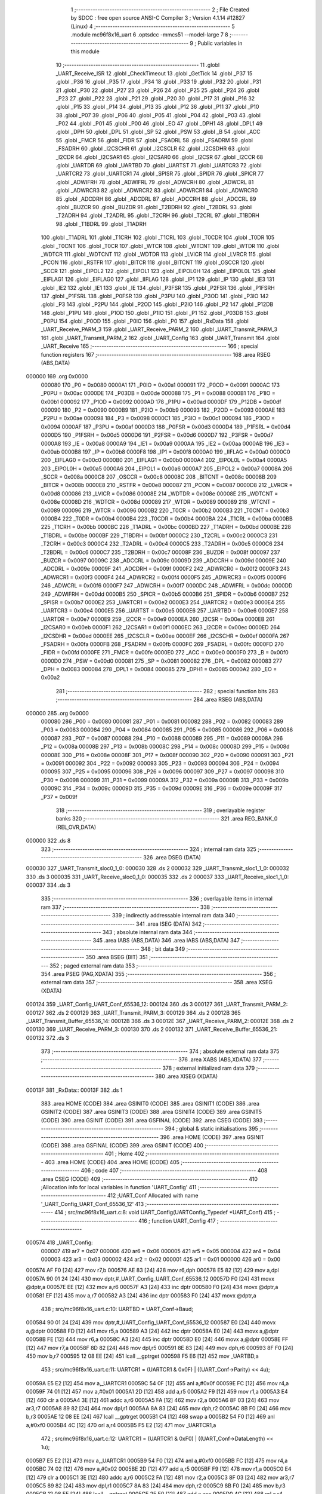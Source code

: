                                       1 ;--------------------------------------------------------
                                      2 ; File Created by SDCC : free open source ANSI-C Compiler
                                      3 ; Version 4.1.14 #12827 (Linux)
                                      4 ;--------------------------------------------------------
                                      5 	.module mc96f8x16_uart
                                      6 	.optsdcc -mmcs51 --model-large
                                      7 	
                                      8 ;--------------------------------------------------------
                                      9 ; Public variables in this module
                                     10 ;--------------------------------------------------------
                                     11 	.globl _UART_Receive_ISR
                                     12 	.globl _CheckTimeout
                                     13 	.globl _GetTick
                                     14 	.globl _P37
                                     15 	.globl _P36
                                     16 	.globl _P35
                                     17 	.globl _P34
                                     18 	.globl _P33
                                     19 	.globl _P32
                                     20 	.globl _P31
                                     21 	.globl _P30
                                     22 	.globl _P27
                                     23 	.globl _P26
                                     24 	.globl _P25
                                     25 	.globl _P24
                                     26 	.globl _P23
                                     27 	.globl _P22
                                     28 	.globl _P21
                                     29 	.globl _P20
                                     30 	.globl _P17
                                     31 	.globl _P16
                                     32 	.globl _P15
                                     33 	.globl _P14
                                     34 	.globl _P13
                                     35 	.globl _P12
                                     36 	.globl _P11
                                     37 	.globl _P10
                                     38 	.globl _P07
                                     39 	.globl _P06
                                     40 	.globl _P05
                                     41 	.globl _P04
                                     42 	.globl _P03
                                     43 	.globl _P02
                                     44 	.globl _P01
                                     45 	.globl _P00
                                     46 	.globl _EO
                                     47 	.globl _DPH1
                                     48 	.globl _DPL1
                                     49 	.globl _DPH
                                     50 	.globl _DPL
                                     51 	.globl _SP
                                     52 	.globl _PSW
                                     53 	.globl _B
                                     54 	.globl _ACC
                                     55 	.globl _FMCR
                                     56 	.globl _FIDR
                                     57 	.globl _FSADRL
                                     58 	.globl _FSADRM
                                     59 	.globl _FSADRH
                                     60 	.globl _I2CSCHR
                                     61 	.globl _I2CSCLR
                                     62 	.globl _I2CSDHR
                                     63 	.globl _I2CDR
                                     64 	.globl _I2CSAR1
                                     65 	.globl _I2CSAR0
                                     66 	.globl _I2CSR
                                     67 	.globl _I2CCR
                                     68 	.globl _UARTDR
                                     69 	.globl _UARTBD
                                     70 	.globl _UARTST
                                     71 	.globl _UARTCR3
                                     72 	.globl _UARTCR2
                                     73 	.globl _UARTCR1
                                     74 	.globl _SPISR
                                     75 	.globl _SPIDR
                                     76 	.globl _SPICR
                                     77 	.globl _ADWIFRH
                                     78 	.globl _ADWIFRL
                                     79 	.globl _ADWCRH
                                     80 	.globl _ADWCRL
                                     81 	.globl _ADWRCR3
                                     82 	.globl _ADWRCR2
                                     83 	.globl _ADWRCR1
                                     84 	.globl _ADWRCR0
                                     85 	.globl _ADCDRH
                                     86 	.globl _ADCDRL
                                     87 	.globl _ADCCRH
                                     88 	.globl _ADCCRL
                                     89 	.globl _BUZCR
                                     90 	.globl _BUZDR
                                     91 	.globl _T2BDRH
                                     92 	.globl _T2BDRL
                                     93 	.globl _T2ADRH
                                     94 	.globl _T2ADRL
                                     95 	.globl _T2CRH
                                     96 	.globl _T2CRL
                                     97 	.globl _T1BDRH
                                     98 	.globl _T1BDRL
                                     99 	.globl _T1ADRH
                                    100 	.globl _T1ADRL
                                    101 	.globl _T1CRH
                                    102 	.globl _T1CRL
                                    103 	.globl _T0CDR
                                    104 	.globl _T0DR
                                    105 	.globl _T0CNT
                                    106 	.globl _T0CR
                                    107 	.globl _WTCR
                                    108 	.globl _WTCNT
                                    109 	.globl _WTDR
                                    110 	.globl _WDTCR
                                    111 	.globl _WDTCNT
                                    112 	.globl _WDTDR
                                    113 	.globl _LVICR
                                    114 	.globl _LVRCR
                                    115 	.globl _PCON
                                    116 	.globl _RSTFR
                                    117 	.globl _BITCR
                                    118 	.globl _BITCNT
                                    119 	.globl _OSCCR
                                    120 	.globl _SCCR
                                    121 	.globl _EIPOL2
                                    122 	.globl _EIPOL1
                                    123 	.globl _EIPOL0H
                                    124 	.globl _EIPOL0L
                                    125 	.globl _EIFLAG1
                                    126 	.globl _EIFLAG0
                                    127 	.globl _IIFLAG
                                    128 	.globl _IP1
                                    129 	.globl _IP
                                    130 	.globl _IE3
                                    131 	.globl _IE2
                                    132 	.globl _IE1
                                    133 	.globl _IE
                                    134 	.globl _P3FSR
                                    135 	.globl _P2FSR
                                    136 	.globl _P1FSRH
                                    137 	.globl _P1FSRL
                                    138 	.globl _P0FSR
                                    139 	.globl _P3PU
                                    140 	.globl _P3OD
                                    141 	.globl _P3IO
                                    142 	.globl _P3
                                    143 	.globl _P2PU
                                    144 	.globl _P2OD
                                    145 	.globl _P2IO
                                    146 	.globl _P2
                                    147 	.globl _P12DB
                                    148 	.globl _P1PU
                                    149 	.globl _P1OD
                                    150 	.globl _P1IO
                                    151 	.globl _P1
                                    152 	.globl _P03DB
                                    153 	.globl _P0PU
                                    154 	.globl _P0OD
                                    155 	.globl _P0IO
                                    156 	.globl _P0
                                    157 	.globl _RxData
                                    158 	.globl _UART_Receive_PARM_3
                                    159 	.globl _UART_Receive_PARM_2
                                    160 	.globl _UART_Transmit_PARM_3
                                    161 	.globl _UART_Transmit_PARM_2
                                    162 	.globl _UART_Config
                                    163 	.globl _UART_Transmit
                                    164 	.globl _UART_Receive
                                    165 ;--------------------------------------------------------
                                    166 ; special function registers
                                    167 ;--------------------------------------------------------
                                    168 	.area RSEG    (ABS,DATA)
      000000                        169 	.org 0x0000
                           000080   170 _P0	=	0x0080
                           0000A1   171 _P0IO	=	0x00a1
                           000091   172 _P0OD	=	0x0091
                           0000AC   173 _P0PU	=	0x00ac
                           0000DE   174 _P03DB	=	0x00de
                           000088   175 _P1	=	0x0088
                           0000B1   176 _P1IO	=	0x00b1
                           000092   177 _P1OD	=	0x0092
                           0000AD   178 _P1PU	=	0x00ad
                           0000DF   179 _P12DB	=	0x00df
                           000090   180 _P2	=	0x0090
                           0000B9   181 _P2IO	=	0x00b9
                           000093   182 _P2OD	=	0x0093
                           0000AE   183 _P2PU	=	0x00ae
                           000098   184 _P3	=	0x0098
                           0000C1   185 _P3IO	=	0x00c1
                           000094   186 _P3OD	=	0x0094
                           0000AF   187 _P3PU	=	0x00af
                           0000D3   188 _P0FSR	=	0x00d3
                           0000D4   189 _P1FSRL	=	0x00d4
                           0000D5   190 _P1FSRH	=	0x00d5
                           0000D6   191 _P2FSR	=	0x00d6
                           0000D7   192 _P3FSR	=	0x00d7
                           0000A8   193 _IE	=	0x00a8
                           0000A9   194 _IE1	=	0x00a9
                           0000AA   195 _IE2	=	0x00aa
                           0000AB   196 _IE3	=	0x00ab
                           0000B8   197 _IP	=	0x00b8
                           0000F8   198 _IP1	=	0x00f8
                           0000A0   199 _IIFLAG	=	0x00a0
                           0000C0   200 _EIFLAG0	=	0x00c0
                           0000B0   201 _EIFLAG1	=	0x00b0
                           0000A4   202 _EIPOL0L	=	0x00a4
                           0000A5   203 _EIPOL0H	=	0x00a5
                           0000A6   204 _EIPOL1	=	0x00a6
                           0000A7   205 _EIPOL2	=	0x00a7
                           00008A   206 _SCCR	=	0x008a
                           0000C8   207 _OSCCR	=	0x00c8
                           00008C   208 _BITCNT	=	0x008c
                           00008B   209 _BITCR	=	0x008b
                           0000E8   210 _RSTFR	=	0x00e8
                           000087   211 _PCON	=	0x0087
                           0000D8   212 _LVRCR	=	0x00d8
                           000086   213 _LVICR	=	0x0086
                           00008E   214 _WDTDR	=	0x008e
                           00008E   215 _WDTCNT	=	0x008e
                           00008D   216 _WDTCR	=	0x008d
                           000089   217 _WTDR	=	0x0089
                           000089   218 _WTCNT	=	0x0089
                           000096   219 _WTCR	=	0x0096
                           0000B2   220 _T0CR	=	0x00b2
                           0000B3   221 _T0CNT	=	0x00b3
                           0000B4   222 _T0DR	=	0x00b4
                           0000B4   223 _T0CDR	=	0x00b4
                           0000BA   224 _T1CRL	=	0x00ba
                           0000BB   225 _T1CRH	=	0x00bb
                           0000BC   226 _T1ADRL	=	0x00bc
                           0000BD   227 _T1ADRH	=	0x00bd
                           0000BE   228 _T1BDRL	=	0x00be
                           0000BF   229 _T1BDRH	=	0x00bf
                           0000C2   230 _T2CRL	=	0x00c2
                           0000C3   231 _T2CRH	=	0x00c3
                           0000C4   232 _T2ADRL	=	0x00c4
                           0000C5   233 _T2ADRH	=	0x00c5
                           0000C6   234 _T2BDRL	=	0x00c6
                           0000C7   235 _T2BDRH	=	0x00c7
                           00008F   236 _BUZDR	=	0x008f
                           000097   237 _BUZCR	=	0x0097
                           00009C   238 _ADCCRL	=	0x009c
                           00009D   239 _ADCCRH	=	0x009d
                           00009E   240 _ADCDRL	=	0x009e
                           00009F   241 _ADCDRH	=	0x009f
                           0000F2   242 _ADWRCR0	=	0x00f2
                           0000F3   243 _ADWRCR1	=	0x00f3
                           0000F4   244 _ADWRCR2	=	0x00f4
                           0000F5   245 _ADWRCR3	=	0x00f5
                           0000F6   246 _ADWCRL	=	0x00f6
                           0000F7   247 _ADWCRH	=	0x00f7
                           0000DC   248 _ADWIFRL	=	0x00dc
                           0000DD   249 _ADWIFRH	=	0x00dd
                           0000B5   250 _SPICR	=	0x00b5
                           0000B6   251 _SPIDR	=	0x00b6
                           0000B7   252 _SPISR	=	0x00b7
                           0000E2   253 _UARTCR1	=	0x00e2
                           0000E3   254 _UARTCR2	=	0x00e3
                           0000E4   255 _UARTCR3	=	0x00e4
                           0000E5   256 _UARTST	=	0x00e5
                           0000E6   257 _UARTBD	=	0x00e6
                           0000E7   258 _UARTDR	=	0x00e7
                           0000E9   259 _I2CCR	=	0x00e9
                           0000EA   260 _I2CSR	=	0x00ea
                           0000EB   261 _I2CSAR0	=	0x00eb
                           0000F1   262 _I2CSAR1	=	0x00f1
                           0000EC   263 _I2CDR	=	0x00ec
                           0000ED   264 _I2CSDHR	=	0x00ed
                           0000EE   265 _I2CSCLR	=	0x00ee
                           0000EF   266 _I2CSCHR	=	0x00ef
                           0000FA   267 _FSADRH	=	0x00fa
                           0000FB   268 _FSADRM	=	0x00fb
                           0000FC   269 _FSADRL	=	0x00fc
                           0000FD   270 _FIDR	=	0x00fd
                           0000FE   271 _FMCR	=	0x00fe
                           0000E0   272 _ACC	=	0x00e0
                           0000F0   273 _B	=	0x00f0
                           0000D0   274 _PSW	=	0x00d0
                           000081   275 _SP	=	0x0081
                           000082   276 _DPL	=	0x0082
                           000083   277 _DPH	=	0x0083
                           000084   278 _DPL1	=	0x0084
                           000085   279 _DPH1	=	0x0085
                           0000A2   280 _EO	=	0x00a2
                                    281 ;--------------------------------------------------------
                                    282 ; special function bits
                                    283 ;--------------------------------------------------------
                                    284 	.area RSEG    (ABS,DATA)
      000000                        285 	.org 0x0000
                           000080   286 _P00	=	0x0080
                           000081   287 _P01	=	0x0081
                           000082   288 _P02	=	0x0082
                           000083   289 _P03	=	0x0083
                           000084   290 _P04	=	0x0084
                           000085   291 _P05	=	0x0085
                           000086   292 _P06	=	0x0086
                           000087   293 _P07	=	0x0087
                           000088   294 _P10	=	0x0088
                           000089   295 _P11	=	0x0089
                           00008A   296 _P12	=	0x008a
                           00008B   297 _P13	=	0x008b
                           00008C   298 _P14	=	0x008c
                           00008D   299 _P15	=	0x008d
                           00008E   300 _P16	=	0x008e
                           00008F   301 _P17	=	0x008f
                           000090   302 _P20	=	0x0090
                           000091   303 _P21	=	0x0091
                           000092   304 _P22	=	0x0092
                           000093   305 _P23	=	0x0093
                           000094   306 _P24	=	0x0094
                           000095   307 _P25	=	0x0095
                           000096   308 _P26	=	0x0096
                           000097   309 _P27	=	0x0097
                           000098   310 _P30	=	0x0098
                           000099   311 _P31	=	0x0099
                           00009A   312 _P32	=	0x009a
                           00009B   313 _P33	=	0x009b
                           00009C   314 _P34	=	0x009c
                           00009D   315 _P35	=	0x009d
                           00009E   316 _P36	=	0x009e
                           00009F   317 _P37	=	0x009f
                                    318 ;--------------------------------------------------------
                                    319 ; overlayable register banks
                                    320 ;--------------------------------------------------------
                                    321 	.area REG_BANK_0	(REL,OVR,DATA)
      000000                        322 	.ds 8
                                    323 ;--------------------------------------------------------
                                    324 ; internal ram data
                                    325 ;--------------------------------------------------------
                                    326 	.area DSEG    (DATA)
      000030                        327 _UART_Transmit_sloc0_1_0:
      000030                        328 	.ds 2
      000032                        329 _UART_Transmit_sloc1_1_0:
      000032                        330 	.ds 3
      000035                        331 _UART_Receive_sloc0_1_0:
      000035                        332 	.ds 2
      000037                        333 _UART_Receive_sloc1_1_0:
      000037                        334 	.ds 3
                                    335 ;--------------------------------------------------------
                                    336 ; overlayable items in internal ram 
                                    337 ;--------------------------------------------------------
                                    338 ;--------------------------------------------------------
                                    339 ; indirectly addressable internal ram data
                                    340 ;--------------------------------------------------------
                                    341 	.area ISEG    (DATA)
                                    342 ;--------------------------------------------------------
                                    343 ; absolute internal ram data
                                    344 ;--------------------------------------------------------
                                    345 	.area IABS    (ABS,DATA)
                                    346 	.area IABS    (ABS,DATA)
                                    347 ;--------------------------------------------------------
                                    348 ; bit data
                                    349 ;--------------------------------------------------------
                                    350 	.area BSEG    (BIT)
                                    351 ;--------------------------------------------------------
                                    352 ; paged external ram data
                                    353 ;--------------------------------------------------------
                                    354 	.area PSEG    (PAG,XDATA)
                                    355 ;--------------------------------------------------------
                                    356 ; external ram data
                                    357 ;--------------------------------------------------------
                                    358 	.area XSEG    (XDATA)
      000124                        359 _UART_Config_UART_Conf_65536_12:
      000124                        360 	.ds 3
      000127                        361 _UART_Transmit_PARM_2:
      000127                        362 	.ds 2
      000129                        363 _UART_Transmit_PARM_3:
      000129                        364 	.ds 2
      00012B                        365 _UART_Transmit_Buffer_65536_14:
      00012B                        366 	.ds 3
      00012E                        367 _UART_Receive_PARM_2:
      00012E                        368 	.ds 2
      000130                        369 _UART_Receive_PARM_3:
      000130                        370 	.ds 2
      000132                        371 _UART_Receive_Buffer_65536_21:
      000132                        372 	.ds 3
                                    373 ;--------------------------------------------------------
                                    374 ; absolute external ram data
                                    375 ;--------------------------------------------------------
                                    376 	.area XABS    (ABS,XDATA)
                                    377 ;--------------------------------------------------------
                                    378 ; external initialized ram data
                                    379 ;--------------------------------------------------------
                                    380 	.area XISEG   (XDATA)
      00013F                        381 _RxData::
      00013F                        382 	.ds 1
                                    383 	.area HOME    (CODE)
                                    384 	.area GSINIT0 (CODE)
                                    385 	.area GSINIT1 (CODE)
                                    386 	.area GSINIT2 (CODE)
                                    387 	.area GSINIT3 (CODE)
                                    388 	.area GSINIT4 (CODE)
                                    389 	.area GSINIT5 (CODE)
                                    390 	.area GSINIT  (CODE)
                                    391 	.area GSFINAL (CODE)
                                    392 	.area CSEG    (CODE)
                                    393 ;--------------------------------------------------------
                                    394 ; global & static initialisations
                                    395 ;--------------------------------------------------------
                                    396 	.area HOME    (CODE)
                                    397 	.area GSINIT  (CODE)
                                    398 	.area GSFINAL (CODE)
                                    399 	.area GSINIT  (CODE)
                                    400 ;--------------------------------------------------------
                                    401 ; Home
                                    402 ;--------------------------------------------------------
                                    403 	.area HOME    (CODE)
                                    404 	.area HOME    (CODE)
                                    405 ;--------------------------------------------------------
                                    406 ; code
                                    407 ;--------------------------------------------------------
                                    408 	.area CSEG    (CODE)
                                    409 ;------------------------------------------------------------
                                    410 ;Allocation info for local variables in function 'UART_Config'
                                    411 ;------------------------------------------------------------
                                    412 ;UART_Conf                 Allocated with name '_UART_Config_UART_Conf_65536_12'
                                    413 ;------------------------------------------------------------
                                    414 ;	src/mc96f8x16_uart.c:8: void UART_Config(UARTConfig_Typedef *UART_Conf)
                                    415 ;	-----------------------------------------
                                    416 ;	 function UART_Config
                                    417 ;	-----------------------------------------
      000574                        418 _UART_Config:
                           000007   419 	ar7 = 0x07
                           000006   420 	ar6 = 0x06
                           000005   421 	ar5 = 0x05
                           000004   422 	ar4 = 0x04
                           000003   423 	ar3 = 0x03
                           000002   424 	ar2 = 0x02
                           000001   425 	ar1 = 0x01
                           000000   426 	ar0 = 0x00
      000574 AF F0            [24]  427 	mov	r7,b
      000576 AE 83            [24]  428 	mov	r6,dph
      000578 E5 82            [12]  429 	mov	a,dpl
      00057A 90 01 24         [24]  430 	mov	dptr,#_UART_Config_UART_Conf_65536_12
      00057D F0               [24]  431 	movx	@dptr,a
      00057E EE               [12]  432 	mov	a,r6
      00057F A3               [24]  433 	inc	dptr
      000580 F0               [24]  434 	movx	@dptr,a
      000581 EF               [12]  435 	mov	a,r7
      000582 A3               [24]  436 	inc	dptr
      000583 F0               [24]  437 	movx	@dptr,a
                                    438 ;	src/mc96f8x16_uart.c:10: UARTBD = UART_Conf->Baud;
      000584 90 01 24         [24]  439 	mov	dptr,#_UART_Config_UART_Conf_65536_12
      000587 E0               [24]  440 	movx	a,@dptr
      000588 FD               [12]  441 	mov	r5,a
      000589 A3               [24]  442 	inc	dptr
      00058A E0               [24]  443 	movx	a,@dptr
      00058B FE               [12]  444 	mov	r6,a
      00058C A3               [24]  445 	inc	dptr
      00058D E0               [24]  446 	movx	a,@dptr
      00058E FF               [12]  447 	mov	r7,a
      00058F 8D 82            [24]  448 	mov	dpl,r5
      000591 8E 83            [24]  449 	mov	dph,r6
      000593 8F F0            [24]  450 	mov	b,r7
      000595 12 08 EE         [24]  451 	lcall	__gptrget
      000598 F5 E6            [12]  452 	mov	_UARTBD,a
                                    453 ;	src/mc96f8x16_uart.c:11: UARTCR1 = (UARTCR1 & 0x0F) | ((UART_Conf->Parity) << 4u);
      00059A E5 E2            [12]  454 	mov	a,_UARTCR1
      00059C 54 0F            [12]  455 	anl	a,#0x0f
      00059E FC               [12]  456 	mov	r4,a
      00059F 74 01            [12]  457 	mov	a,#0x01
      0005A1 2D               [12]  458 	add	a,r5
      0005A2 F9               [12]  459 	mov	r1,a
      0005A3 E4               [12]  460 	clr	a
      0005A4 3E               [12]  461 	addc	a,r6
      0005A5 FA               [12]  462 	mov	r2,a
      0005A6 8F 03            [24]  463 	mov	ar3,r7
      0005A8 89 82            [24]  464 	mov	dpl,r1
      0005AA 8A 83            [24]  465 	mov	dph,r2
      0005AC 8B F0            [24]  466 	mov	b,r3
      0005AE 12 08 EE         [24]  467 	lcall	__gptrget
      0005B1 C4               [12]  468 	swap	a
      0005B2 54 F0            [12]  469 	anl	a,#0xf0
      0005B4 4C               [12]  470 	orl	a,r4
      0005B5 F5 E2            [12]  471 	mov	_UARTCR1,a
                                    472 ;	src/mc96f8x16_uart.c:12: UARTCR1 = (UARTCR1 & 0xF0) | ((UART_Conf->DataLength) << 1u);
      0005B7 E5 E2            [12]  473 	mov	a,_UARTCR1
      0005B9 54 F0            [12]  474 	anl	a,#0xf0
      0005BB FC               [12]  475 	mov	r4,a
      0005BC 74 02            [12]  476 	mov	a,#0x02
      0005BE 2D               [12]  477 	add	a,r5
      0005BF F9               [12]  478 	mov	r1,a
      0005C0 E4               [12]  479 	clr	a
      0005C1 3E               [12]  480 	addc	a,r6
      0005C2 FA               [12]  481 	mov	r2,a
      0005C3 8F 03            [24]  482 	mov	ar3,r7
      0005C5 89 82            [24]  483 	mov	dpl,r1
      0005C7 8A 83            [24]  484 	mov	dph,r2
      0005C9 8B F0            [24]  485 	mov	b,r3
      0005CB 12 08 EE         [24]  486 	lcall	__gptrget
      0005CE 25 E0            [12]  487 	add	a,acc
      0005D0 4C               [12]  488 	orl	a,r4
      0005D1 F5 E2            [12]  489 	mov	_UARTCR1,a
                                    490 ;	src/mc96f8x16_uart.c:13: UARTCR3 = (UARTCR3 & 0xF4) | (UART_Conf->StopBits);
      0005D3 E5 E4            [12]  491 	mov	a,_UARTCR3
      0005D5 54 F4            [12]  492 	anl	a,#0xf4
      0005D7 FC               [12]  493 	mov	r4,a
      0005D8 74 03            [12]  494 	mov	a,#0x03
      0005DA 2D               [12]  495 	add	a,r5
      0005DB FD               [12]  496 	mov	r5,a
      0005DC E4               [12]  497 	clr	a
      0005DD 3E               [12]  498 	addc	a,r6
      0005DE FE               [12]  499 	mov	r6,a
      0005DF 8D 82            [24]  500 	mov	dpl,r5
      0005E1 8E 83            [24]  501 	mov	dph,r6
      0005E3 8F F0            [24]  502 	mov	b,r7
      0005E5 12 08 EE         [24]  503 	lcall	__gptrget
      0005E8 4C               [12]  504 	orl	a,r4
      0005E9 F5 E4            [12]  505 	mov	_UARTCR3,a
                                    506 ;	src/mc96f8x16_uart.c:14: UARTCR2 = (UARTCR2 & 0xD1) | (UARTCR2_RXE | UARTCR2_RXCIE | UARTCR2_TXE | UARTCR2_UARTEN);
      0005EB E5 E3            [12]  507 	mov	a,_UARTCR2
      0005ED 54 D1            [12]  508 	anl	a,#0xd1
      0005EF 44 2E            [12]  509 	orl	a,#0x2e
      0005F1 F5 E3            [12]  510 	mov	_UARTCR2,a
                                    511 ;	src/mc96f8x16_uart.c:15: IE1 = (IE1 & 0xF7) | (0x08);
      0005F3 E5 A9            [12]  512 	mov	a,_IE1
      0005F5 54 F7            [12]  513 	anl	a,#0xf7
      0005F7 44 08            [12]  514 	orl	a,#0x08
      0005F9 F5 A9            [12]  515 	mov	_IE1,a
                                    516 ;	src/mc96f8x16_uart.c:16: }
      0005FB 22               [24]  517 	ret
                                    518 ;------------------------------------------------------------
                                    519 ;Allocation info for local variables in function 'UART_Transmit'
                                    520 ;------------------------------------------------------------
                                    521 ;sloc0                     Allocated with name '_UART_Transmit_sloc0_1_0'
                                    522 ;sloc1                     Allocated with name '_UART_Transmit_sloc1_1_0'
                                    523 ;Size                      Allocated with name '_UART_Transmit_PARM_2'
                                    524 ;Timeout                   Allocated with name '_UART_Transmit_PARM_3'
                                    525 ;Buffer                    Allocated with name '_UART_Transmit_Buffer_65536_14'
                                    526 ;i                         Allocated with name '_UART_Transmit_i_65536_15'
                                    527 ;StartTick                 Allocated with name '_UART_Transmit_StartTick_65536_15'
                                    528 ;------------------------------------------------------------
                                    529 ;	src/mc96f8x16_uart.c:18: HAL_Status UART_Transmit(uint8_t *Buffer, uint16_t Size, uint16_t Timeout)
                                    530 ;	-----------------------------------------
                                    531 ;	 function UART_Transmit
                                    532 ;	-----------------------------------------
      0005FC                        533 _UART_Transmit:
      0005FC AF F0            [24]  534 	mov	r7,b
      0005FE AE 83            [24]  535 	mov	r6,dph
      000600 E5 82            [12]  536 	mov	a,dpl
      000602 90 01 2B         [24]  537 	mov	dptr,#_UART_Transmit_Buffer_65536_14
      000605 F0               [24]  538 	movx	@dptr,a
      000606 EE               [12]  539 	mov	a,r6
      000607 A3               [24]  540 	inc	dptr
      000608 F0               [24]  541 	movx	@dptr,a
      000609 EF               [12]  542 	mov	a,r7
      00060A A3               [24]  543 	inc	dptr
      00060B F0               [24]  544 	movx	@dptr,a
                                    545 ;	src/mc96f8x16_uart.c:21: uint16_t StartTick = GetTick();
      00060C 12 03 EF         [24]  546 	lcall	_GetTick
      00060F AE 82            [24]  547 	mov	r6,dpl
      000611 AF 83            [24]  548 	mov	r7,dph
                                    549 ;	src/mc96f8x16_uart.c:22: while(Size--)
      000613 90 01 2B         [24]  550 	mov	dptr,#_UART_Transmit_Buffer_65536_14
      000616 E0               [24]  551 	movx	a,@dptr
      000617 F5 32            [12]  552 	mov	_UART_Transmit_sloc1_1_0,a
      000619 A3               [24]  553 	inc	dptr
      00061A E0               [24]  554 	movx	a,@dptr
      00061B F5 33            [12]  555 	mov	(_UART_Transmit_sloc1_1_0 + 1),a
      00061D A3               [24]  556 	inc	dptr
      00061E E0               [24]  557 	movx	a,@dptr
      00061F F5 34            [12]  558 	mov	(_UART_Transmit_sloc1_1_0 + 2),a
      000621 79 00            [12]  559 	mov	r1,#0x00
      000623 7A 00            [12]  560 	mov	r2,#0x00
      000625 90 01 27         [24]  561 	mov	dptr,#_UART_Transmit_PARM_2
      000628 E0               [24]  562 	movx	a,@dptr
      000629 F5 30            [12]  563 	mov	_UART_Transmit_sloc0_1_0,a
      00062B A3               [24]  564 	inc	dptr
      00062C E0               [24]  565 	movx	a,@dptr
      00062D F5 31            [12]  566 	mov	(_UART_Transmit_sloc0_1_0 + 1),a
      00062F                        567 00109$:
      00062F A8 30            [24]  568 	mov	r0,_UART_Transmit_sloc0_1_0
      000631 AD 31            [24]  569 	mov	r5,(_UART_Transmit_sloc0_1_0 + 1)
      000633 15 30            [12]  570 	dec	_UART_Transmit_sloc0_1_0
      000635 74 FF            [12]  571 	mov	a,#0xff
      000637 B5 30 02         [24]  572 	cjne	a,_UART_Transmit_sloc0_1_0,00134$
      00063A 15 31            [12]  573 	dec	(_UART_Transmit_sloc0_1_0 + 1)
      00063C                        574 00134$:
      00063C E8               [12]  575 	mov	a,r0
      00063D 4D               [12]  576 	orl	a,r5
      00063E 70 03            [24]  577 	jnz	00135$
      000640 02 06 CF         [24]  578 	ljmp	00111$
      000643                        579 00135$:
                                    580 ;	src/mc96f8x16_uart.c:24: if(CheckTimeout(StartTick, Timeout) == HAL_OK)
      000643 90 01 29         [24]  581 	mov	dptr,#_UART_Transmit_PARM_3
      000646 E0               [24]  582 	movx	a,@dptr
      000647 FC               [12]  583 	mov	r4,a
      000648 A3               [24]  584 	inc	dptr
      000649 E0               [24]  585 	movx	a,@dptr
      00064A FD               [12]  586 	mov	r5,a
      00064B 90 01 1F         [24]  587 	mov	dptr,#_CheckTimeout_PARM_2
      00064E EC               [12]  588 	mov	a,r4
      00064F F0               [24]  589 	movx	@dptr,a
      000650 ED               [12]  590 	mov	a,r5
      000651 A3               [24]  591 	inc	dptr
      000652 F0               [24]  592 	movx	@dptr,a
      000653 8E 82            [24]  593 	mov	dpl,r6
      000655 8F 83            [24]  594 	mov	dph,r7
      000657 C0 07            [24]  595 	push	ar7
      000659 C0 06            [24]  596 	push	ar6
      00065B C0 05            [24]  597 	push	ar5
      00065D C0 04            [24]  598 	push	ar4
      00065F C0 02            [24]  599 	push	ar2
      000661 C0 01            [24]  600 	push	ar1
      000663 12 04 BF         [24]  601 	lcall	_CheckTimeout
      000666 AB 82            [24]  602 	mov	r3,dpl
      000668 D0 01            [24]  603 	pop	ar1
      00066A D0 02            [24]  604 	pop	ar2
      00066C D0 04            [24]  605 	pop	ar4
      00066E D0 05            [24]  606 	pop	ar5
      000670 D0 06            [24]  607 	pop	ar6
      000672 D0 07            [24]  608 	pop	ar7
      000674 BB 01 54         [24]  609 	cjne	r3,#0x01,00107$
                                    610 ;	src/mc96f8x16_uart.c:26: while(!(UARTST & UARTST_UDRE))
      000677                        611 00103$:
      000677 E5 E5            [12]  612 	mov	a,_UARTST
      000679 20 E7 32         [24]  613 	jb	acc.7,00105$
                                    614 ;	src/mc96f8x16_uart.c:28: if(CheckTimeout(StartTick, Timeout) != HAL_OK)
      00067C 90 01 1F         [24]  615 	mov	dptr,#_CheckTimeout_PARM_2
      00067F EC               [12]  616 	mov	a,r4
      000680 F0               [24]  617 	movx	@dptr,a
      000681 ED               [12]  618 	mov	a,r5
      000682 A3               [24]  619 	inc	dptr
      000683 F0               [24]  620 	movx	@dptr,a
      000684 8E 82            [24]  621 	mov	dpl,r6
      000686 8F 83            [24]  622 	mov	dph,r7
      000688 C0 07            [24]  623 	push	ar7
      00068A C0 06            [24]  624 	push	ar6
      00068C C0 05            [24]  625 	push	ar5
      00068E C0 04            [24]  626 	push	ar4
      000690 C0 02            [24]  627 	push	ar2
      000692 C0 01            [24]  628 	push	ar1
      000694 12 04 BF         [24]  629 	lcall	_CheckTimeout
      000697 AB 82            [24]  630 	mov	r3,dpl
      000699 D0 01            [24]  631 	pop	ar1
      00069B D0 02            [24]  632 	pop	ar2
      00069D D0 04            [24]  633 	pop	ar4
      00069F D0 05            [24]  634 	pop	ar5
      0006A1 D0 06            [24]  635 	pop	ar6
      0006A3 D0 07            [24]  636 	pop	ar7
      0006A5 BB 01 02         [24]  637 	cjne	r3,#0x01,00139$
      0006A8 80 CD            [24]  638 	sjmp	00103$
      0006AA                        639 00139$:
                                    640 ;	src/mc96f8x16_uart.c:30: return HAL_TIMEOUT;
      0006AA 75 82 02         [24]  641 	mov	dpl,#0x02
      0006AD 22               [24]  642 	ret
      0006AE                        643 00105$:
                                    644 ;	src/mc96f8x16_uart.c:33: UARTDR = *(Buffer + i);
      0006AE E9               [12]  645 	mov	a,r1
      0006AF 25 32            [12]  646 	add	a,_UART_Transmit_sloc1_1_0
      0006B1 FB               [12]  647 	mov	r3,a
      0006B2 EA               [12]  648 	mov	a,r2
      0006B3 35 33            [12]  649 	addc	a,(_UART_Transmit_sloc1_1_0 + 1)
      0006B5 FC               [12]  650 	mov	r4,a
      0006B6 AD 34            [24]  651 	mov	r5,(_UART_Transmit_sloc1_1_0 + 2)
      0006B8 8B 82            [24]  652 	mov	dpl,r3
      0006BA 8C 83            [24]  653 	mov	dph,r4
      0006BC 8D F0            [24]  654 	mov	b,r5
      0006BE 12 08 EE         [24]  655 	lcall	__gptrget
      0006C1 F5 E7            [12]  656 	mov	_UARTDR,a
                                    657 ;	src/mc96f8x16_uart.c:34: i++;
      0006C3 09               [12]  658 	inc	r1
      0006C4 B9 00 01         [24]  659 	cjne	r1,#0x00,00140$
      0006C7 0A               [12]  660 	inc	r2
      0006C8                        661 00140$:
      0006C8 02 06 2F         [24]  662 	ljmp	00109$
      0006CB                        663 00107$:
                                    664 ;	src/mc96f8x16_uart.c:38: return HAL_TIMEOUT;
      0006CB 75 82 02         [24]  665 	mov	dpl,#0x02
      0006CE 22               [24]  666 	ret
      0006CF                        667 00111$:
                                    668 ;	src/mc96f8x16_uart.c:41: return HAL_OK;
      0006CF 75 82 01         [24]  669 	mov	dpl,#0x01
                                    670 ;	src/mc96f8x16_uart.c:42: }
      0006D2 22               [24]  671 	ret
                                    672 ;------------------------------------------------------------
                                    673 ;Allocation info for local variables in function 'UART_Receive'
                                    674 ;------------------------------------------------------------
                                    675 ;sloc0                     Allocated with name '_UART_Receive_sloc0_1_0'
                                    676 ;sloc1                     Allocated with name '_UART_Receive_sloc1_1_0'
                                    677 ;Size                      Allocated with name '_UART_Receive_PARM_2'
                                    678 ;Timeout                   Allocated with name '_UART_Receive_PARM_3'
                                    679 ;Buffer                    Allocated with name '_UART_Receive_Buffer_65536_21'
                                    680 ;i                         Allocated with name '_UART_Receive_i_65536_22'
                                    681 ;StartTick                 Allocated with name '_UART_Receive_StartTick_65536_22'
                                    682 ;------------------------------------------------------------
                                    683 ;	src/mc96f8x16_uart.c:44: HAL_Status UART_Receive(uint8_t *Buffer, uint16_t Size, uint16_t Timeout)
                                    684 ;	-----------------------------------------
                                    685 ;	 function UART_Receive
                                    686 ;	-----------------------------------------
      0006D3                        687 _UART_Receive:
      0006D3 AF F0            [24]  688 	mov	r7,b
      0006D5 AE 83            [24]  689 	mov	r6,dph
      0006D7 E5 82            [12]  690 	mov	a,dpl
      0006D9 90 01 32         [24]  691 	mov	dptr,#_UART_Receive_Buffer_65536_21
      0006DC F0               [24]  692 	movx	@dptr,a
      0006DD EE               [12]  693 	mov	a,r6
      0006DE A3               [24]  694 	inc	dptr
      0006DF F0               [24]  695 	movx	@dptr,a
      0006E0 EF               [12]  696 	mov	a,r7
      0006E1 A3               [24]  697 	inc	dptr
      0006E2 F0               [24]  698 	movx	@dptr,a
                                    699 ;	src/mc96f8x16_uart.c:47: uint16_t StartTick = GetTick();
      0006E3 12 03 EF         [24]  700 	lcall	_GetTick
      0006E6 AE 82            [24]  701 	mov	r6,dpl
      0006E8 AF 83            [24]  702 	mov	r7,dph
                                    703 ;	src/mc96f8x16_uart.c:48: while(Size--)
      0006EA 90 01 32         [24]  704 	mov	dptr,#_UART_Receive_Buffer_65536_21
      0006ED E0               [24]  705 	movx	a,@dptr
      0006EE F5 37            [12]  706 	mov	_UART_Receive_sloc1_1_0,a
      0006F0 A3               [24]  707 	inc	dptr
      0006F1 E0               [24]  708 	movx	a,@dptr
      0006F2 F5 38            [12]  709 	mov	(_UART_Receive_sloc1_1_0 + 1),a
      0006F4 A3               [24]  710 	inc	dptr
      0006F5 E0               [24]  711 	movx	a,@dptr
      0006F6 F5 39            [12]  712 	mov	(_UART_Receive_sloc1_1_0 + 2),a
      0006F8 79 00            [12]  713 	mov	r1,#0x00
      0006FA 7A 00            [12]  714 	mov	r2,#0x00
      0006FC 90 01 2E         [24]  715 	mov	dptr,#_UART_Receive_PARM_2
      0006FF E0               [24]  716 	movx	a,@dptr
      000700 F5 35            [12]  717 	mov	_UART_Receive_sloc0_1_0,a
      000702 A3               [24]  718 	inc	dptr
      000703 E0               [24]  719 	movx	a,@dptr
      000704 F5 36            [12]  720 	mov	(_UART_Receive_sloc0_1_0 + 1),a
      000706                        721 00109$:
      000706 A8 35            [24]  722 	mov	r0,_UART_Receive_sloc0_1_0
      000708 AD 36            [24]  723 	mov	r5,(_UART_Receive_sloc0_1_0 + 1)
      00070A 15 35            [12]  724 	dec	_UART_Receive_sloc0_1_0
      00070C 74 FF            [12]  725 	mov	a,#0xff
      00070E B5 35 02         [24]  726 	cjne	a,_UART_Receive_sloc0_1_0,00134$
      000711 15 36            [12]  727 	dec	(_UART_Receive_sloc0_1_0 + 1)
      000713                        728 00134$:
      000713 E8               [12]  729 	mov	a,r0
      000714 4D               [12]  730 	orl	a,r5
      000715 70 03            [24]  731 	jnz	00135$
      000717 02 07 A6         [24]  732 	ljmp	00111$
      00071A                        733 00135$:
                                    734 ;	src/mc96f8x16_uart.c:50: if(CheckTimeout(StartTick, Timeout) == HAL_OK)
      00071A 90 01 30         [24]  735 	mov	dptr,#_UART_Receive_PARM_3
      00071D E0               [24]  736 	movx	a,@dptr
      00071E FC               [12]  737 	mov	r4,a
      00071F A3               [24]  738 	inc	dptr
      000720 E0               [24]  739 	movx	a,@dptr
      000721 FD               [12]  740 	mov	r5,a
      000722 90 01 1F         [24]  741 	mov	dptr,#_CheckTimeout_PARM_2
      000725 EC               [12]  742 	mov	a,r4
      000726 F0               [24]  743 	movx	@dptr,a
      000727 ED               [12]  744 	mov	a,r5
      000728 A3               [24]  745 	inc	dptr
      000729 F0               [24]  746 	movx	@dptr,a
      00072A 8E 82            [24]  747 	mov	dpl,r6
      00072C 8F 83            [24]  748 	mov	dph,r7
      00072E C0 07            [24]  749 	push	ar7
      000730 C0 06            [24]  750 	push	ar6
      000732 C0 05            [24]  751 	push	ar5
      000734 C0 04            [24]  752 	push	ar4
      000736 C0 02            [24]  753 	push	ar2
      000738 C0 01            [24]  754 	push	ar1
      00073A 12 04 BF         [24]  755 	lcall	_CheckTimeout
      00073D AB 82            [24]  756 	mov	r3,dpl
      00073F D0 01            [24]  757 	pop	ar1
      000741 D0 02            [24]  758 	pop	ar2
      000743 D0 04            [24]  759 	pop	ar4
      000745 D0 05            [24]  760 	pop	ar5
      000747 D0 06            [24]  761 	pop	ar6
      000749 D0 07            [24]  762 	pop	ar7
      00074B BB 01 54         [24]  763 	cjne	r3,#0x01,00107$
                                    764 ;	src/mc96f8x16_uart.c:52: while(!(UARTST & UARTST_RXC))
      00074E                        765 00103$:
      00074E E5 E5            [12]  766 	mov	a,_UARTST
      000750 20 E5 32         [24]  767 	jb	acc.5,00105$
                                    768 ;	src/mc96f8x16_uart.c:54: if(CheckTimeout(StartTick, Timeout) != HAL_OK)
      000753 90 01 1F         [24]  769 	mov	dptr,#_CheckTimeout_PARM_2
      000756 EC               [12]  770 	mov	a,r4
      000757 F0               [24]  771 	movx	@dptr,a
      000758 ED               [12]  772 	mov	a,r5
      000759 A3               [24]  773 	inc	dptr
      00075A F0               [24]  774 	movx	@dptr,a
      00075B 8E 82            [24]  775 	mov	dpl,r6
      00075D 8F 83            [24]  776 	mov	dph,r7
      00075F C0 07            [24]  777 	push	ar7
      000761 C0 06            [24]  778 	push	ar6
      000763 C0 05            [24]  779 	push	ar5
      000765 C0 04            [24]  780 	push	ar4
      000767 C0 02            [24]  781 	push	ar2
      000769 C0 01            [24]  782 	push	ar1
      00076B 12 04 BF         [24]  783 	lcall	_CheckTimeout
      00076E AB 82            [24]  784 	mov	r3,dpl
      000770 D0 01            [24]  785 	pop	ar1
      000772 D0 02            [24]  786 	pop	ar2
      000774 D0 04            [24]  787 	pop	ar4
      000776 D0 05            [24]  788 	pop	ar5
      000778 D0 06            [24]  789 	pop	ar6
      00077A D0 07            [24]  790 	pop	ar7
      00077C BB 01 02         [24]  791 	cjne	r3,#0x01,00139$
      00077F 80 CD            [24]  792 	sjmp	00103$
      000781                        793 00139$:
                                    794 ;	src/mc96f8x16_uart.c:56: return HAL_TIMEOUT;
      000781 75 82 02         [24]  795 	mov	dpl,#0x02
      000784 22               [24]  796 	ret
      000785                        797 00105$:
                                    798 ;	src/mc96f8x16_uart.c:59: *(Buffer + i) = UARTDR;
      000785 E9               [12]  799 	mov	a,r1
      000786 25 37            [12]  800 	add	a,_UART_Receive_sloc1_1_0
      000788 FB               [12]  801 	mov	r3,a
      000789 EA               [12]  802 	mov	a,r2
      00078A 35 38            [12]  803 	addc	a,(_UART_Receive_sloc1_1_0 + 1)
      00078C FC               [12]  804 	mov	r4,a
      00078D AD 39            [24]  805 	mov	r5,(_UART_Receive_sloc1_1_0 + 2)
      00078F 8B 82            [24]  806 	mov	dpl,r3
      000791 8C 83            [24]  807 	mov	dph,r4
      000793 8D F0            [24]  808 	mov	b,r5
      000795 E5 E7            [12]  809 	mov	a,_UARTDR
      000797 12 08 D3         [24]  810 	lcall	__gptrput
                                    811 ;	src/mc96f8x16_uart.c:60: i++;
      00079A 09               [12]  812 	inc	r1
      00079B B9 00 01         [24]  813 	cjne	r1,#0x00,00140$
      00079E 0A               [12]  814 	inc	r2
      00079F                        815 00140$:
      00079F 02 07 06         [24]  816 	ljmp	00109$
      0007A2                        817 00107$:
                                    818 ;	src/mc96f8x16_uart.c:64: return HAL_TIMEOUT;
      0007A2 75 82 02         [24]  819 	mov	dpl,#0x02
      0007A5 22               [24]  820 	ret
      0007A6                        821 00111$:
                                    822 ;	src/mc96f8x16_uart.c:67: return HAL_OK;
      0007A6 75 82 01         [24]  823 	mov	dpl,#0x01
                                    824 ;	src/mc96f8x16_uart.c:68: }
      0007A9 22               [24]  825 	ret
                                    826 ;------------------------------------------------------------
                                    827 ;Allocation info for local variables in function 'UART_Receive_ISR'
                                    828 ;------------------------------------------------------------
                                    829 ;	src/mc96f8x16_uart.c:70: void UART_Receive_ISR(void) __interrupt 10
                                    830 ;	-----------------------------------------
                                    831 ;	 function UART_Receive_ISR
                                    832 ;	-----------------------------------------
      0007AA                        833 _UART_Receive_ISR:
      0007AA C0 E0            [24]  834 	push	acc
      0007AC C0 82            [24]  835 	push	dpl
      0007AE C0 83            [24]  836 	push	dph
                                    837 ;	src/mc96f8x16_uart.c:72: RxData = UARTDR;
      0007B0 90 01 3F         [24]  838 	mov	dptr,#_RxData
      0007B3 E5 E7            [12]  839 	mov	a,_UARTDR
      0007B5 F0               [24]  840 	movx	@dptr,a
                                    841 ;	src/mc96f8x16_uart.c:73: }
      0007B6 D0 83            [24]  842 	pop	dph
      0007B8 D0 82            [24]  843 	pop	dpl
      0007BA D0 E0            [24]  844 	pop	acc
      0007BC 32               [24]  845 	reti
                                    846 ;	eliminated unneeded mov psw,# (no regs used in bank)
                                    847 ;	eliminated unneeded push/pop not_psw
                                    848 ;	eliminated unneeded push/pop b
                                    849 	.area CSEG    (CODE)
                                    850 	.area CONST   (CODE)
                                    851 	.area XINIT   (CODE)
      000912                        852 __xinit__RxData:
      000912 00                     853 	.db #0x00	; 0
                                    854 	.area CABS    (ABS,CODE)
